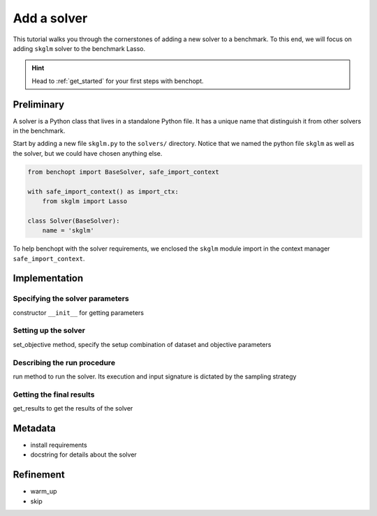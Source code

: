 .. _add_solver:

Add a solver
============

This tutorial walks you through the cornerstones of adding a new solver
to a benchmark. To this end, we will focus on adding ``skglm`` solver to
the benchmark Lasso.

.. Hint::

    Head to :ref:`get_started` for your first steps with benchopt.


Preliminary
-----------

A solver is a Python class that lives in a standalone Python file.
It has a unique name that distinguish it from other solvers in the benchmark.

Start by adding a new file ``skglm.py`` to the ``solvers/`` directory.
Notice that we named the python file ``skglm`` as well as the solver,
but we could have chosen anything else.

.. code-block:: python

    from benchopt import BaseSolver, safe_import_context

    with safe_import_context() as import_ctx:
        from skglm import Lasso

    class Solver(BaseSolver):
        name = 'skglm'

To help benchopt with the solver requirements, we enclosed the ``skglm`` module
import in the context manager ``safe_import_context``.


Implementation
--------------

Specifying the solver parameters
~~~~~~~~~~~~~~~~~~~~~~~~~~~~~~~~
constructor ``__init__``
for getting parameters

Setting up the solver
~~~~~~~~~~~~~~~~~~~~~
set_objective method, specify the setup
combination of dataset and objective parameters

Describing the run procedure
~~~~~~~~~~~~~~~~~~~~~~~~~~~~
run method to run the solver.
Its execution and input signature is dictated by the sampling strategy

Getting the final results
~~~~~~~~~~~~~~~~~~~~~~~~~
get_results to get the results of the solver


Metadata
--------
- install requirements
- docstring for details about the solver

Refinement
----------
- warm_up
- skip
